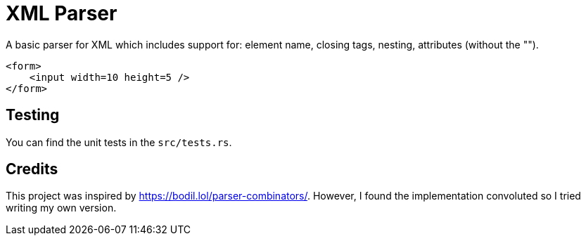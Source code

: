 = XML Parser

A basic parser for XML which includes support for:
element name, closing tags, nesting, attributes (without the "").

```xml
<form>
    <input width=10 height=5 />
</form>
```


== Testing

You can find the unit tests in the ``src/tests.rs``.


== Credits

This project was inspired by https://bodil.lol/parser-combinators/.
However, I found the implementation convoluted so I tried writing my own
version.
